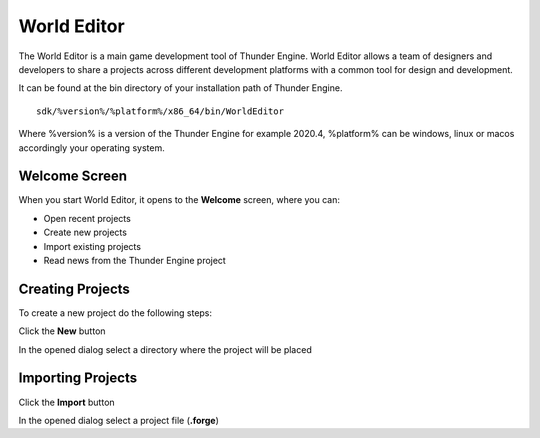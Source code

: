 .. _doc_hub:

World Editor
==============================

The World Editor is a main game development tool of Thunder Engine.
World Editor allows a team of designers and developers to share a projects across different development platforms with a common tool for design and development.

It can be found at the bin directory of your installation path of Thunder Engine.
::

    sdk/%version%/%platform%/x86_64/bin/WorldEditor

Where %version% is a version of the Thunder Engine for example 2020.4, %platform% can be windows, linux or macos accordingly your operating system.

Welcome Screen
------------------------------

When you start World Editor, it opens to the **Welcome** screen, where you can:

- Open recent projects
- Create new projects
- Import existing projects
- Read news from the Thunder Engine project

.. image:: media/welcome.png
    :alt: Welcome screen
    :width: 800

Creating Projects
------------------------------

To create a new project do the following steps:

Click the **New** button
    
.. image:: media/new.png
    :alt: New project
    
In the opened dialog select a directory where the project will be placed
    
Importing Projects
------------------------------
Click the **Import** button
    
.. image:: media/import.png
    :alt: Import project

In the opened dialog select a project file (**.forge**)
